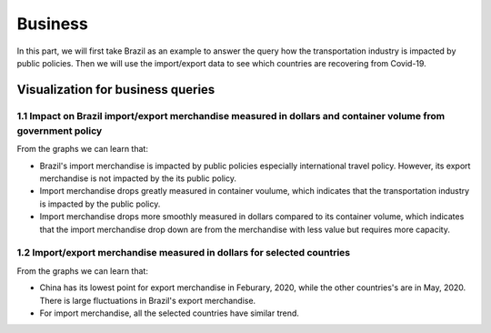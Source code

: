 Business
========

In this part, we will first take Brazil as an example to answer the query how the transportation industry is impacted by public policies. Then we will use the import/export data to see which countries are recovering from Covid-19.

Visualization for business queries
----------------------------------

1.1 Impact on Brazil import/export merchandise measured in dollars and container volume from government policy 
^^^^^^^^^^^^^^^^^^^^^^^^^^^^^^^^^^^^^^^^^^^^^^^^^^^^^^^^^^^^^^^^^^^^^^^^^^^^^^^^^^^^^^^^^^^^^^^^^^^^^^^^^^^^^^

From the graphs we can learn that:

* Brazil's import merchandise is impacted by public policies especially international travel policy. However, its export merchandise is not impacted by the its public policy.
* Import merchandise drops greatly measured in container voulume, which indicates that the transportation industry is impacted by the public policy.
* Import merchandise drops more smoothly measured in dollars compared to its container volume, which indicates that the import merchandise drop down are from the merchandise with less value but requires more capacity.

.. content-tabs::
    
    .. tab-container:: tab1
        :title: import/export merchandise measured in dollars
        
        .. raw:: html
        
            <hr>
        
        **Visual encoding**

        - x-axis represents the time at date interval
        - y-axis at left represents value of merchandise in USD
        - y-axis at right represents policy stringency level
        - blue line represents the value of export merchandise, referring to the left y-axis
        - red line represents the value of import merchandise, referring to the left y-axis
        - green line represents the international travel stringency index, referring to the right y-axis
        - purple line represents the overall stringency index, referring to the right y-axis

        **Dataset used**

        +--------------------+-------------------------+-----------------------------------------------------+
        | Visualisation      | Dataset                 | Table(s)                                            |
        +====================+=========================+=====================================================+
        | Business 1.1       | COVID-19 Open-Data      | Index                                               |
        +                    +-------------------------+-----------------------------------------------------+
        |                    | Global Economic Monitor | Import merchandise, Export merchandise              |
        +--------------------+-------------------------+-----------------------------------------------------+
        
        .. raw:: html
        
            <hr>
            
        .. raw:: html
            :file: ../plots/brazil-dollar.html

    .. tab-container:: tab2
        :title: import/export merchandise measured in container volume
        
        .. raw:: html
        
            <hr>
        
        **Visual encoding**

        - x-axis represents the time at date interval
        - y-axis at left represents value of merchandise in container volume (TEU)
        - y-axis at right represents policy stringency level
        - blue line represents the value of export merchandise, referring to the left y-axis
        - red line represents the value of import merchandise, referring to the left y-axis
        - green line represents the international travel stringency index, referring to the right y-axis
        - purple line represents the overall stringency index, referring to the right y-axis

        **Dataset used**

        +--------------------+--------------------------+-----------------------------------------------------+
        | Visualisation      | Dataset                  | Table(s)                                            |
        +====================+==========================+=====================================================+
        | Business 1.1       | COVID-19 Open-Data       | Index                                               |
        +                    +--------------------------+-----------------------------------------------------+
        |                    | Container Volume Traffic | Export/import container volume in Brazil.           |
        +--------------------+--------------------------+-----------------------------------------------------+
        
        .. raw:: html
        
            <hr>
            
        .. raw:: html
            :file: ../plots/brazil-container.html

1.2 Import/export merchandise measured in dollars for selected countries
^^^^^^^^^^^^^^^^^^^^^^^^^^^^^^^^^^^^^^^^^^^^^^^^^^^^^^^^^^^^^^^^^^^^^^^^

From the graphs we can learn that:

* China has its lowest point for export merchandise in Feburary, 2020, while the other countries's are in May, 2020. There is large fluctuations in Brazil's export merchandise.
* For import merchandise, all the selected countries have similar trend.

.. content-tabs::
    
    .. tab-container:: tab1
        :title: import merchandise measured in dollars

        .. raw:: html

            <hr>

        **Visual encoding**

        - x-axis represents the time at date interval
        - y-axis at left represents value of merchandise in USD
        - countries are represented in lines with different colors as specified in the color legend

        **Dataset used**

        +--------------------+-------------------------+-----------------------------------------------------+
        | Visualisation      | Dataset                 | Table(s)                                            |
        +====================+=========================+=====================================================+
        | Business 1.2       | COVID-19 Open-Data      | Index                                               |
        +                    +-------------------------+-----------------------------------------------------+
        |                    | Global Economic Monitor | Import merchandise, Export merchandise              |
        +--------------------+-------------------------+-----------------------------------------------------+

        .. raw:: html

            <hr>

        .. raw:: html
            :file: ../plots/import-countries-dollar.html

    .. tab-container:: tab2
        :title: export merchandise measured in dollars

        .. raw:: html

            <hr>

        **Visual encoding**

        - x-axis represents the time at date interval
        - y-axis at left represents value of merchandise in USD
        - countries are represented in lines with different colors as specified in the color legend

        **Dataset used**

        +--------------------+-------------------------+-----------------------------------------------------+
        | Visualisation      | Dataset                 | Table(s)                                            |
        +====================+=========================+=====================================================+
        | Business 1.2       | COVID-19 Open-Data      | Index                                               |
        +                    +-------------------------+-----------------------------------------------------+
        |                    | Global Economic Monitor | Import merchandise, Export merchandise              |
        +--------------------+-------------------------+-----------------------------------------------------+

        .. raw:: html

            <hr>


        .. raw:: html
            :file: ../plots/export-countries-dollar.html



